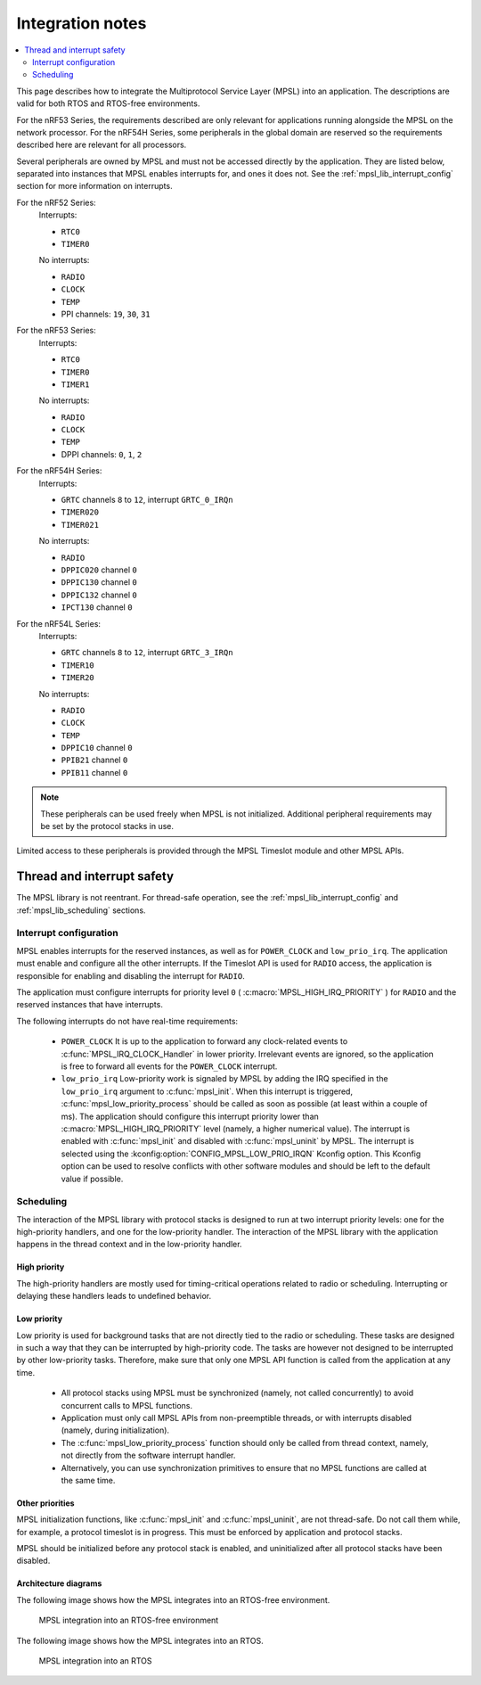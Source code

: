 .. _mpsl_lib:

Integration notes
#################

.. contents::
   :local:
   :depth: 2

This page describes how to integrate the Multiprotocol Service Layer (MPSL) into an application.
The descriptions are valid for both RTOS and RTOS-free environments.

For the nRF53 Series, the requirements described are only relevant for applications running alongside the MPSL on the network processor.
For the nRF54H Series, some peripherals in the global domain are reserved so the requirements described here are relevant for all processors.

Several peripherals are owned by MPSL and must not be accessed directly by the application.
They are listed below, separated into instances that MPSL enables interrupts for, and ones it does not.
See the :ref:`mpsl_lib_interrupt_config` section for more information on interrupts.

For the nRF52 Series:
  Interrupts:

  * ``RTC0``
  * ``TIMER0``

  No interrupts:

  * ``RADIO``
  * ``CLOCK``
  * ``TEMP``
  * PPI channels: ``19``, ``30``, ``31``

For the nRF53 Series:
  Interrupts:

  * ``RTC0``
  * ``TIMER0``
  * ``TIMER1``

  No interrupts:

  * ``RADIO``
  * ``CLOCK``
  * ``TEMP``
  * DPPI channels: ``0``, ``1``, ``2``

For the nRF54H Series:
  Interrupts:

  * ``GRTC`` channels ``8`` to ``12``, interrupt ``GRTC_0_IRQn``
  * ``TIMER020``
  * ``TIMER021``

  No interrupts:

  * ``RADIO``
  * ``DPPIC020`` channel ``0``
  * ``DPPIC130`` channel ``0``
  * ``DPPIC132`` channel ``0``
  * ``IPCT130`` channel ``0``

For the nRF54L Series:
  Interrupts:

  * ``GRTC`` channels ``8`` to ``12``, interrupt ``GRTC_3_IRQn``
  * ``TIMER10``
  * ``TIMER20``

  No interrupts:

  * ``RADIO``
  * ``CLOCK``
  * ``TEMP``
  * ``DPPIC10`` channel ``0``
  * ``PPIB21`` channel ``0``
  * ``PPIB11`` channel ``0``

.. note::
   These peripherals can be used freely when MPSL is not initialized.
   Additional peripheral requirements may be set by the protocol stacks in use.

Limited access to these peripherals is provided through the MPSL Timeslot module and other MPSL APIs.

Thread and interrupt safety
***************************

The MPSL library is not reentrant.
For thread-safe operation, see the  :ref:`mpsl_lib_interrupt_config` and :ref:`mpsl_lib_scheduling` sections.

.. _mpsl_lib_interrupt_config:

Interrupt configuration
=======================

MPSL enables interrupts for the reserved instances, as well as for ``POWER_CLOCK`` and ``low_prio_irq``.
The application must enable and configure all the other interrupts.
If the Timeslot API is used for ``RADIO`` access, the application is responsible for enabling and disabling the interrupt for ``RADIO``.

The application must configure interrupts for priority level ``0`` ( :c:macro:`MPSL_HIGH_IRQ_PRIORITY` ) for ``RADIO`` and the reserved instances that have interrupts.

The following interrupts do not have real-time requirements:

 * ``POWER_CLOCK``
   It is up to the application to forward any clock-related events to :c:func:`MPSL_IRQ_CLOCK_Handler` in lower priority.
   Irrelevant events are ignored, so the application is free to forward all events for the ``POWER_CLOCK`` interrupt.

 * ``low_prio_irq``
   Low-priority work is signaled by MPSL by adding the IRQ specified in the ``low_prio_irq`` argument to :c:func:`mpsl_init`.
   When this interrupt is triggered, :c:func:`mpsl_low_priority_process` should be called as soon as possible (at least within a couple of ms).
   The application should configure this interrupt priority lower than :c:macro:`MPSL_HIGH_IRQ_PRIORITY` level (namely, a higher numerical value).
   The interrupt is enabled with :c:func:`mpsl_init` and disabled with :c:func:`mpsl_uninit` by MPSL.
   The interrupt is selected using the :kconfig:option:`CONFIG_MPSL_LOW_PRIO_IRQN` Kconfig option.
   This Kconfig option can be used to resolve conflicts with other software modules and should be left to the default value if possible.

.. _mpsl_lib_scheduling:

Scheduling
==========

The interaction of the MPSL library with protocol stacks is designed to run at two interrupt priority levels: one for the high-priority handlers, and one for the low-priority handler.
The interaction of the MPSL library with the application happens in the thread context and in the low-priority handler.

High priority
-------------

The high-priority handlers are mostly used for timing-critical operations related to radio or scheduling.
Interrupting or delaying these handlers leads to undefined behavior.

Low priority
------------

Low priority is used for background tasks that are not directly tied to the radio or scheduling.
These tasks are designed in such a way that they can be interrupted by high-priority code.
The tasks are however not designed to be interrupted by other low-priority tasks.
Therefore, make sure that only one MPSL API function is called from the application at any time.

 * All protocol stacks using MPSL must be synchronized (namely, not called concurrently) to avoid concurrent calls to MPSL functions.
 * Application must only call MPSL APIs from non-preemptible threads, or with interrupts disabled (namely, during initialization).
 * The :c:func:`mpsl_low_priority_process` function should only be called from thread context, namely, not directly from the software interrupt handler.
 * Alternatively, you can use synchronization primitives to ensure that no MPSL functions are called at the same time.

Other priorities
----------------

MPSL initialization functions, like :c:func:`mpsl_init` and :c:func:`mpsl_uninit`, are not thread-safe.
Do not call them while, for example, a protocol timeslot is in progress.
This must be enforced by application and protocol stacks.

MPSL should be initialized before any protocol stack is enabled, and uninitialized after all protocol stacks have been disabled.

Architecture diagrams
---------------------

The following image shows how the MPSL integrates into an RTOS-free environment.

.. figure:: pic/Architecture_Without_RTOS.svg
   :alt: MPSL integration in an RTOS-free environment

   MPSL integration into an RTOS-free environment

The following image shows how the MPSL integrates into an RTOS.

.. figure:: pic/Architecture_With_RTOS.svg
   :alt: MPSL integration with an RTOS

   MPSL integration into an RTOS
